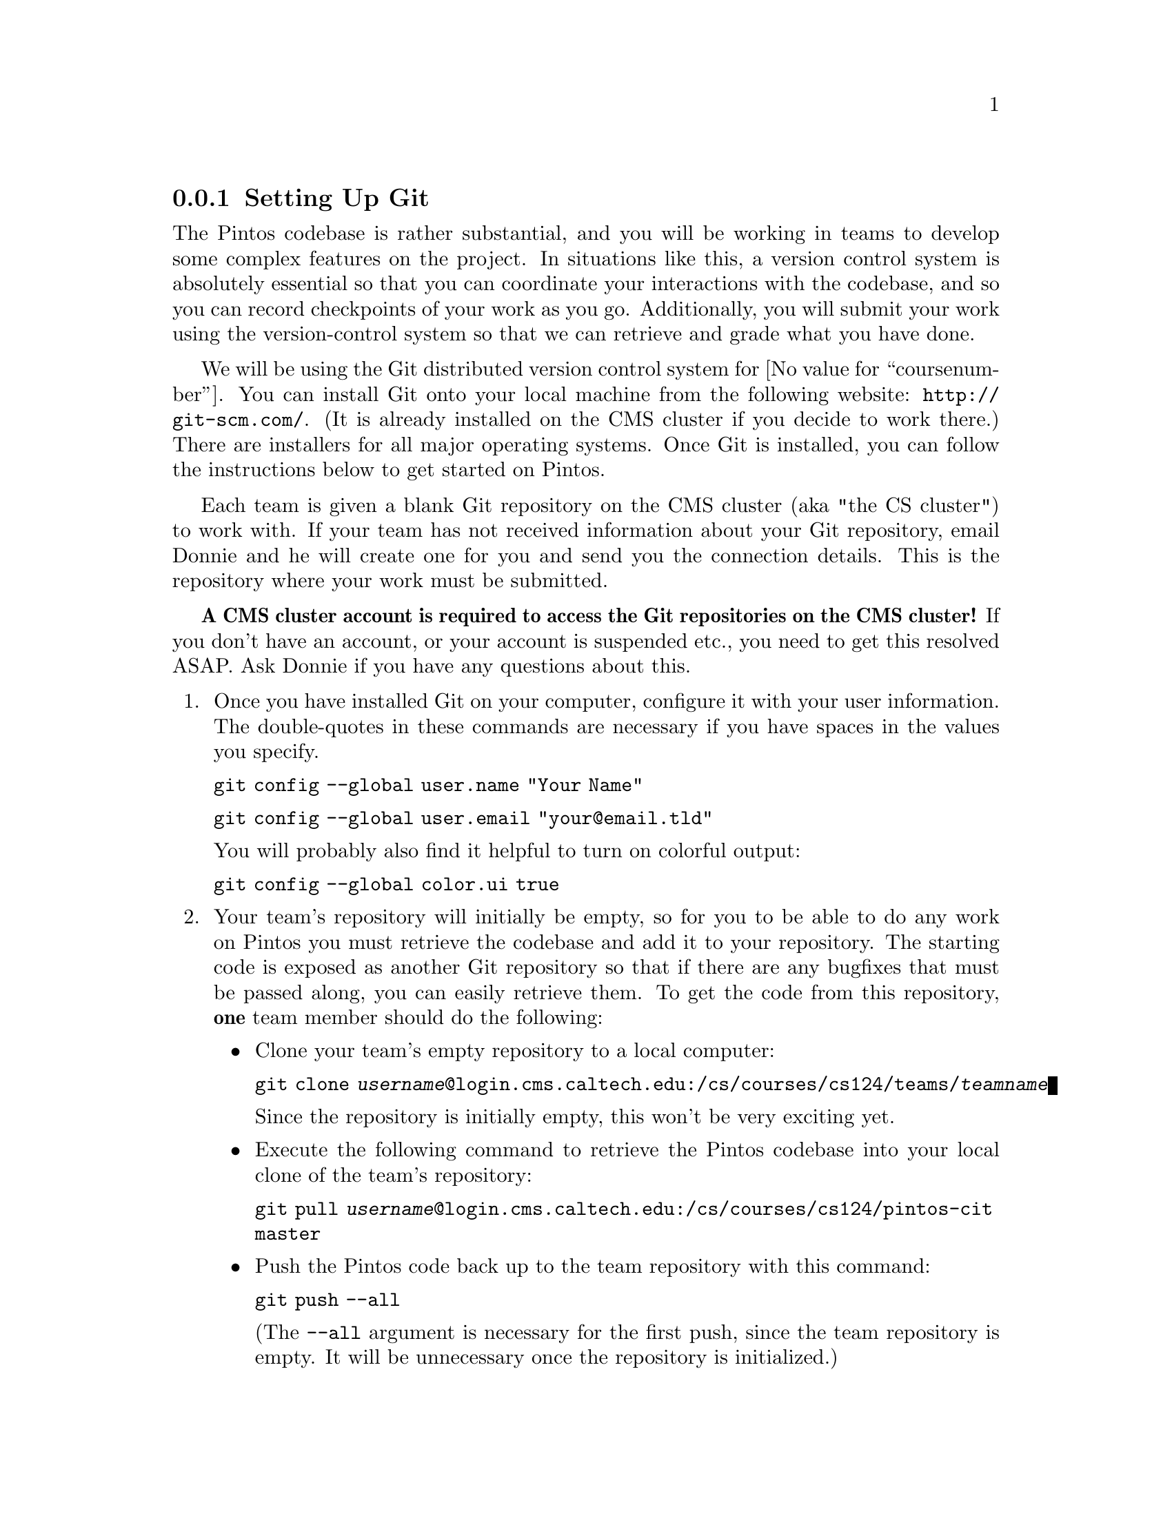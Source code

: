 @c
@c Instructions on how to set up a group environment, permissions, 
@c code repository, dealing with local locking issues etc.
@c
@c While some of the discussion may apply to more than one environment,
@c no attempt was made to untangle and split the discussion.
@c

@menu
* Setting Up Git::
* Git Repository Details::
* Using Git for Local Edits::
* Sharing Work with Your Team::
* Submitting Assignments::
@end menu

@node Setting Up Git
@subsection Setting Up Git

The Pintos codebase is rather substantial, and you will be working in teams
to develop some complex features on the project.  In situations like this,
a version control system is absolutely essential so that you can coordinate
your interactions with the codebase, and so you can record checkpoints of
your work as you go.  Additionally, you will submit your work using the
version-control system so that we can retrieve and grade what you have done.

We will be using the Git distributed version control system for
@value{coursenumber}.  You can install Git onto your local machine from the
following website:  @url{http://git-scm.com/}.  (It is already installed on the
CMS cluster if you decide to work there.)  There are installers for all
major operating systems.  Once Git is installed, you can follow the
instructions below to get started on Pintos.

Each team is given a blank Git repository on the CMS cluster (aka "the CS
cluster") to work with.  If your team has not received information about your
Git repository, email Donnie and he will create one for you and send you the
connection details.  This is the repository where your work must be submitted.

@strong{A CMS cluster account is required to access the Git repositories on the
CMS cluster!}  If you don't have an account, or your account is suspended etc.,
you need to get this resolved ASAP.  Ask Donnie if you have any questions about
this.

@enumerate

@item Once you have installed Git on your computer, configure it with your
      user information.  The double-quotes in these commands are necessary if
      you have spaces in the values you specify.

      @command{git config --global user.name "Your Name"}

      @command{git config --global user.email "your@@email.tld"}

      You will probably also find it helpful to turn on colorful output:

      @command{git config --global color.ui true}

@item Your team's repository will initially be empty, so for you to be able to
      do any work on Pintos you must retrieve the codebase and add it to your
      repository.  The starting code is exposed as another Git repository so
      that if there are any bugfixes that must be passed along, you can easily
      retrieve them.  To get the code from this repository, @strong{one} team
      member should do the following:

      @itemize

      @item Clone your team's empty repository to a local computer:

            @command{git clone @var{username}@@login.cms.caltech.edu:/cs/courses/cs124/teams/@var{teamname}}

            Since the repository is initially empty, this won't be very
            exciting yet.

      @item Execute the following command to retrieve the Pintos codebase into
            your local clone of the team's repository:

            @command{git pull @var{username}@@login.cms.caltech.edu:/cs/courses/cs124/pintos-cit master}

      @item Push the Pintos code back up to the team repository with this
            command:

            @command{git push --all}

            (The @command{--all} argument is necessary for the first push,
            since the team repository is empty.  It will be unnecessary once
            the repository is initialized.)

      @end itemize

      If future changes are made to the Pintos sources, one teammate can again
      perform the above procedure, with the following differences:

      @itemize
      @item Obviously the team repository won't be empty at that point.
      @item The @command{git push} command will not require the @command{--all}
            argument.
      @end itemize

@item Now that the team repository is set up, team members will need to
      figure out a location to work.  You can work on your local computer,
      on the CMS cluster, or wherever you feel comfortable doing so.
      I usually work within a @file{projects/pintos} directory on my laptop,
      but perhaps you will want to create a @file{@value{coursenumber}}
      directory for yourself to work in.

@item Once you have a location figured out, clone your team's repository to
      that location.  You will actually be making a complete local copy of the
      team repository (which Git calls "origin") for yourself to work against.
      You will be able to make whatever changes you want to this repository
      without affecting the team repository until you are ready to do so.

      @command{git clone @var{username}@@login.cms.caltech.edu:/cs/courses/cs124/teams/@var{teamname}}

      Once you have done this, you can run "@command{git remote -v}" to see
      that this repository is now nicknamed "origin", as stated earlier.

@end enumerate

@node Git Repository Details
@subsection Git Repository Details

You should be aware that your local repository actually contains two
components in one.  First, you will see directories and files like @file{src},
@file{doc}, etc.  These are actually not part of the Git repository itself;
they are a working copy that you can edit separately.  If you decide you don't
like the changes you have made in your working copy, you can always revert
back to the repository version with no problems.

When you are completely satisfied with your changes, then you can commit these
changes to your own local repository.  The repository itself is stored in a
subdirectory named @file{.git}, which you can see if you type
"@command{ls -al}".  (Feel free to look in this directory, but don't muck
with anything in there unless you absolutely know what you are doing.)

@node Using Git for Local Edits
@subsection Using Git for Local Edits

As you work on your projects, you may want to commit your changes as you get
various parts of the project working.  In fact, you are encouraged to do this!
Nothing is more frustrating than completing a complicated feature, and then
immediately mangling it as you start working on the next task.  Commit your
work every time you complete anything that you don't feel like doing again.
At any point in your work, you can run the command "@command{git status}" to
see what files have been modified in your working directory.

The command you use to commit changes to your local repository is
"@command{git commit}".  However, it is important to understand Git's
workflow for committing changes to the repository.  Changes you make in your
working directory will not immediately be included when you commit to your
repository; rather, Git maintains a "staging area" of changes that will be
included in the next commit.  In other words, you can make some changes that
will be included in the commit, and other changes that will not be included
in the commit.  A file whose changes will be included in the next commit is
described as being "staged" (i.e. its changes are included in the staging
area).  A file whose changes will not be included in the next commit is
"unstaged," or "modified but not staged."

To complicate this somewhat, files also fall into two categories:  "tracked"
files, which have been added to the repository and Git is managing them; and
"untracked" files, which have not yet been added to the repository.

The upshot of all this is that if you want to add a new file to your
repository, or you want to include changes of an existing file into your
repository, you must run "@command{git add filename}" to include the file
in the staging area.  Then, these changes will be included in the next commit.
There is a simplification for when you haven't added any new files:  you can
run "@command{git commit -a}", which will perform the staging step as well as
the commit step.  However, if you create a brand new file, you still need to
run "@command{git add filename}" on that new file before it will be committed.

@node Sharing Work with Your Team
@subsection Sharing Work with Your Team

When you are ready to share your local work with the rest of your team, you can
run this command to push all of your changes back to the team's Git repository:

@command{git push}

That's really all it takes!  Of course, the rest of the team must then pull
your changes into their local repositories by running "@command{git pull}".
This will bring all changes in the team repository down to the local
repository.

There are two important rules that you must always follow:

@itemize

@item @strong{Never break the code in the team repository, unless you have
      first coordinated your changes with the rest of your team!}  It is
      extremely frustrating to pull changes from the team's repository and then
      discover that nothing works!

      The corrolary is that if you are going to break the code in the team
      repository, make sure your team knows first.  That way they can avoid
      pulling the changes if they are in the middle of other work.

@item @strong{Make sure to pull changes from your team repository frequently!}
      It may be tempting to avoid retrieving changes from the team repository
      so that you can work uninterrupted, but if you do this then your local
      repository will become more and more different from the team repository,
      and it will become more and more painful to get back in sync.  However,
      if you synchronize with the team repository frequently, the pain of
      keeping in sync will be minimized.

@end itemize

@node Submitting Assignments
@subsection Submitting Assignments

When your team has completed a project to the team's satisfaction, these are
the steps to submit it for grading:

@enumerate

@item Make sure that all changes for the project are pushed to the team
      repository.  Also, make sure that you have completed your design
      document, and that it is in your repository at the specified location.

@item Create a tag to identify your submission.  One team meber should execute
      this command:  "@command{git tag project@var{n}-@var{version}}"

      For example, after completing the command shell, one teammate could do
      the following:

      @command{git tag project1-1}

      This tag will only be in the local repository, so once it is tagged,
      the tag also needs to be pushed to the team repository:

      @command{git push --tags}

      If you discover a bug in your work and you want to fix it, feel free to
      do so and then retag your work, but increment the version, e.g.
      "@command{project1-2}".  If you try to reuse the same tag you will run
      into some trouble with Git, so make sure each tag is unique.

      Also, if multiple teammates create the same tag name on different
      commits in their local repositories, and then try to push them to the
      team repository, this will cause some serious problems.

@item Finally, one teammate should submit the team's design document on Moodle.
      (Again, if you discover bugs and want to fix them, just resubmit a new
      design document with the new commit hash-value.)

@end enumerate


